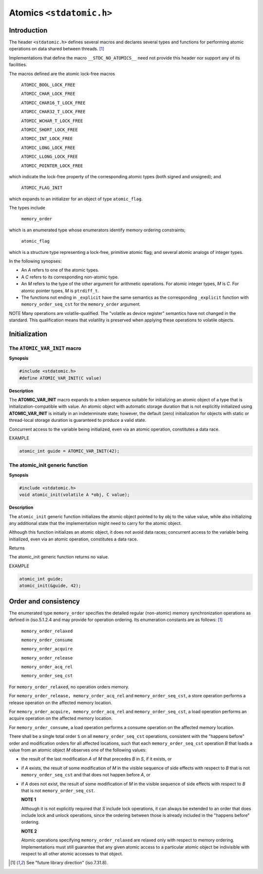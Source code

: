 Atomics ``<stdatomic.h>``
*************************
Introduction
============
The header ``<stdatomic.h>`` defines several macros and declares several types
and functions for performing atomic operations on data shared between
threads. [1]_

Implementations that define the macro ``__STDC_NO_ATOMICS__`` need not provide this header nor support any of its facilities.

The macros defined are the atomic lock-free macros

    ``ATOMIC_BOOL_LOCK_FREE``

    ``ATOMIC_CHAR_LOCK_FREE``

    ``ATOMIC_CHAR16_T_LOCK_FREE``

    ``ATOMIC_CHAR32_T_LOCK_FREE``

    ``ATOMIC_WCHAR_T_LOCK_FREE``

    ``ATOMIC_SHORT_LOCK_FREE``

    ``ATOMIC_INT_LOCK_FREE``

    ``ATOMIC_LONG_LOCK_FREE``

    ``ATOMIC_LLONG_LOCK_FREE``

    ``ATOMIC_POINTER_LOCK_FREE``

which indicate the lock-free property of the corresponding atomic types (both signed and unsigned); and

    ``ATOMIC_FLAG_INIT``

which expands to an initializer for an object of type ``atomic_flag``.

The types include

    ``memory_order``

which is an enumerated type whose enumerators identify memory ordering constraints;

    ``atomic_flag``

which is a structure type representing a lock-free, primitive atomic flag; and several atomic analogs of integer types.

In the following synopses:

* An `A` refers to one of the atomic types.
* A `C` refers to its corresponding non-atomic type.
* An `M` refers to the type of the other argument for arithmetic
  operations. For atomic integer types, `M` is `C`. For atomic pointer types,
  `M` is ``ptrdiff_t``.
* The functions not ending in ``_explicit`` have the same semantics as the
  corresponding ``_explicit`` function with ``memory_order_seq_cst`` for the
  ``memory_order`` argument.

NOTE Many operations are volatile-qualified. The "volatile as device register"
semantics have not changed in the standard. This qualification means that
volatility is preserved when applying these operations to volatile objects.

Initialization
==============
The ``ATOMIC_VAR_INIT`` macro
-----------------------------
**Synopsis**

.. code-block:: c

   #include <stdatomic.h>
   #define ATOMIC_VAR_INIT(C value)

**Description**

The **ATOMIC_VAR_INIT** macro expands to a token sequence suitable for
initializing an atomic object of a type that is initialization-compatible with
value. An atomic object with automatic storage duration that is not explicitly
initialized using **ATOMIC_VAR_INIT** is initially in an indeterminate state;
however, the default (zero) initialization for objects with static or
thread-local storage duration is guaranteed to produce a valid state.

Concurrent access to the variable being initialized, even via an atomic
operation, constitutes a data race.

EXAMPLE

.. code-block:: c

    atomic_int guide = ATOMIC_VAR_INIT(42);

The atomic_init generic function
--------------------------------
**Synopsis**

.. code-block:: c

   #include <stdatomic.h>
   void atomic_init(volatile A *obj, C value);

**Description**

The ``atomic_init`` generic function initializes the atomic object pointed to
by obj to the value value, while also initializing any additional state that
the implementation might need to carry for the atomic object.

Although this function initializes an atomic object, it does not avoid data
races; concurrent access to the variable being initialized, even via an atomic
operation, constitutes a data race.

Returns

The atomic_init generic function returns no value.

EXAMPLE

.. code-block:: c

    atomic_int guide;
    atomic_init(&guide, 42);

Order and consistency
=====================
The enumerated type ``memory_order`` specifies the detailed regular
(non-atomic) memory synchronization operations as defined in (iso.5.1.2.4 and
may provide for operation ordering. Its enumeration constants are as follows:
[1]_

    ``memory_order_relaxed``

    ``memory_order_consume``

    ``memory_order_acquire``

    ``memory_order_release``

    ``memory_order_acq_rel``

    ``memory_order_seq_cst``

For ``memory_order_relaxed``, no operation orders memory.

For ``memory_order_release, memory_order_acq_rel`` and
``memory_order_seq_cst``, a store operation performs a release operation on the
affected memory location.

For ``memory_order_acquire, memory_order_acq_rel`` and
``memory_order_seq_cst``, a load operation performs an acquire operation on the
affected memory location.

For ``memory_order_consume``, a load operation performs a consume operation on
the affected memory location.

There shall be a single total order ``S`` on all ``memory_order_seq_cst``
operations, consistent with the "happens before" order and modification orders
for all affected locations, such that each ``memory_order_seq_cst`` operation
`B` that loads a value from an atomic object `M` observes one of the following
values:

* the result of the last modification `A` of `M` that precedes `B` in `S`, if
  it exists, or
* if `A` exists, the result of some modification of `M` in the visible sequence
  of side effects with respect to `B` that is not ``memory_order_seq_cst`` and
  that does not happen before `A`, or
* if `A` does not exist, the result of some modification of `M` in the visible
  sequence of side effects with respect to `B` that is not
  ``memory_order_seq_cst``.


  **NOTE 1**

  Although it is not explicitly required that `S` include lock operations, it
  can always be extended to an order that does include lock and unlock
  operations, since the ordering between those is already included in the
  "happens before" ordering.

  **NOTE 2**

  Atomic operations specifying ``memory_order_relaxed`` are relaxed only with
  respect to memory ordering. Implementations must still guarantee that any
  given atomic access to a particular atomic object be indivisible with respect
  to all other atomic accesses to that object.


.. [1] See "future library direction" (iso.7.31.8).
